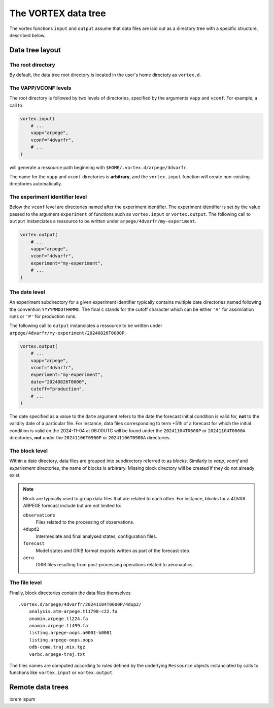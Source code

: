 ====================
The VORTEX data tree
====================


The vortex functions ``input`` and ``output`` assume that data files are
laid out as a directory tree with a specific structure, described below.

Data tree layout
----------------

The root directory
~~~~~~~~~~~~~~~~~~

By default, the data tree root directory is located in the user's home
directoty as ``vortex.d``.

The VAPP/VCONF levels
~~~~~~~~~~~~~~~~~~~~~

The root directory is followed by two levels of directories, specified
by the arguments ``vapp`` and ``vconf``.  For example, a call to

.. code:: python

    vortex.input(
        # ...
        vapp="arpege",
        vconf="4dvarfr",
        # ...
    )

will generate a ressource path beginning with
``$HOME/.vortex.d/arpege/4dvarfr``.

The name for the ``vapp`` and ``vconf`` directories is **arbitrary**, and
the ``vortex.input`` function will create non-existing directories
automatically.

The experiment identifier level
~~~~~~~~~~~~~~~~~~~~~~~~~~~~~~~

Below the ``vconf`` level are directories named after the experiment
identifier.  The experiment identifier is set by the value passed to
the argument ``experiment`` of functions such as ``vortex.input`` or
``vortex.output``.  The following call to ``output`` instanciates a
ressource to be written under ``arpege/4dvarfr/my-experiment``.

.. code:: python

    vortex.output(
        # ...
        vapp="arpege",
        vconf="4dvarfr",
        experiment="my-experiment",
        # ...
    )

The date level
~~~~~~~~~~~~~~

An experiment subdirectory for a given experiment identifier typically
contains multiple date directories named following the convention
``YYYYMMDDTHHMMC``.  The final ``C`` stands for the cutoff character which
can be either ``'A'`` for assimilation runs or ``'P'`` for production
runs.

The following call to ``output`` instanciates a ressource to be written
under ``arpege/4dvarfr/my-experiment/20240826T0000P``.

.. code:: python

    vortex.output(
        # ...
        vapp="arpege",
        vconf="4dvarfr",
        experiment="my-experiment",
        date="20240826T0000",
        cutoff="production",
        # ...
    )

The date specified as a value to the ``date`` argument refers to the
date the forecast initial condition is valid for, **not** to the
validity date of a particular file. For instance, data files
corresponding to term +51h of a forecast for which the initial
condition is valid on the 2024-11-04 at 06:00UTC will be found under
the ``20241104T0600P`` or ``20241104T0600A`` directories, **not** under the
``20241106T0900P`` or ``20241106T0900A`` directories.

The block level
~~~~~~~~~~~~~~~

Within a date directory, data files are grouped into subdirectory
referred to as *blocks*.  Similarly to *vapp*, *vconf* and
*experiement* directories, the name of blocks is arbitrary.  Missing
block directory will be created if they do not already exist.

.. note::

    Block are typically used to group data files that are related to each
    other.  For instance, blocks for a 4DVAR ARPEGE forecast include but
    are not limited to:

    ``observations``
        Files related to the processing of observations.

    ``4dupd2``
        Intermediate and final analysed states, configuration files.

    ``forecast``
        Model states and GRIB format exports written as part
        of the forecast step.

    ``aero``
        GRIB files resulting from post-processing operations
        related to aeronautics.

The file level
~~~~~~~~~~~~~~

Finally, block directories contain the data files themselves

::

    .vortex.d/arpege/4dvarfr/20241104T0600P/4dup2/
        analysis.atm-arpege.tl1798-c22.fa
        anamin.arpege.tl224.fa
        anamin.arpege.tl499.fa
        listing.arpege-oops.a0001-b0001
        listing.arpege-oops.oops
        odb-ccma.traj.mix.tgz
        varbc.arpege-traj.txt

The files names are computed according to rules defined by the
underlying ``Ressource`` objects instanciated by calls to functions like
``vortex.input`` or ``vortex.output``.

Remote data trees
-----------------

lorem ispum

